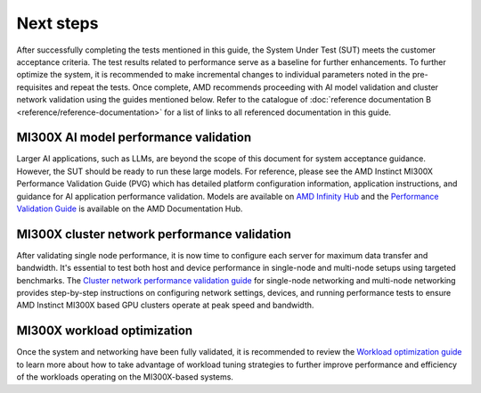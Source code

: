 **********
Next steps
**********

After successfully completing the tests mentioned in this guide, the System
Under Test (SUT) meets the customer acceptance criteria. The test results
related to performance serve as a baseline for further enhancements. To further
optimize the system, it is recommended to make incremental changes to individual
parameters noted in the pre-requisites and repeat the tests. Once complete, AMD
recommends proceeding with AI model validation and cluster network validation
using the guides mentioned below. Refer to the catalogue of :doc:`reference
documentation B <reference/reference-documentation>` for a list of links to all
referenced documentation in this guide.

MI300X AI model performance validation
======================================

Larger AI applications, such as LLMs, are beyond the scope of this document for
system acceptance guidance. However, the SUT should be ready to run these large
models. For reference, please see the AMD Instinct MI300X Performance Validation
Guide (PVG) which has detailed platform configuration information, application
instructions, and guidance for AI application performance validation. Models are
available on `AMD Infinity Hub
<https://www.amd.com/en/developer/resources/infinity-hub.html>`_ and the
`Performance Validation Guide
<https://www.amd.com/content/dam/amd/en/documents/instinct-tech-docs/product-briefs/amd-instinct-mi300x-performance-validation-guide.pdf>`_
is available on the AMD Documentation Hub.

MI300X cluster network performance validation
=============================================

After validating single node performance, it is now time to configure each
server for maximum data transfer and bandwidth. It's essential to test both host
and device performance in single-node and multi-node setups using targeted
benchmarks. The `Cluster network performance validation guide
<https://instinct.docs.amd.com/projects/gpu-cluster-networking/en/latest/>`_ for
single-node networking and multi-node networking provides step-by-step
instructions on configuring network settings, devices, and running performance
tests to ensure AMD Instinct MI300X based GPU clusters operate at peak speed and
bandwidth.

MI300X workload optimization
============================

Once the system and networking have been fully validated, it is recommended to
review the `Workload optimization guide
<https://rocm.docs.amd.com/en/latest/how-to/tuning-guides/mi300x/workload.html>`__
to learn more about how to take advantage of workload tuning strategies to
further improve performance and efficiency of the workloads operating on the
MI300X-based systems.
